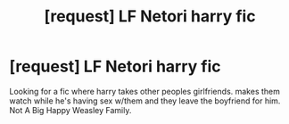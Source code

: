 #+TITLE: [request] LF Netori harry fic

* [request] LF Netori harry fic
:PROPERTIES:
:Author: KuroDjin
:Score: 3
:DateUnix: 1470379386.0
:DateShort: 2016-Aug-05
:FlairText: Request
:END:
Looking for a fic where harry takes other peoples girlfriends. makes them watch while he's having sex w/them and they leave the boyfriend for him. Not A Big Happy Weasley Family.

